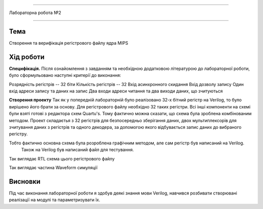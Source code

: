 =============================================


Лабораторна робота №2


=============================================

Тема
------



Створення та верифікація регістрового файлу ядра MIPS


Хід роботи
-------


**Специфікація.** Після ознайомлення з завданням та необхідною додатковою літературою до лабораторної роботи, було сформульовано
наступні критерії до виконання:

Розрядність регістрів -- 32 біти
Кількість регістрів -- 32
Вхід асинхронного скидання
Вхід дозволу запису
Один вхід адреси запису та даних на запис
Два входи адреси читання та два виходи даних, що зчитуються


**Створення проекту** Так як у попередній лабораторній було реалізовано 32-х бітний регістр на Verilog, то було вирішено його брати за основу. 
Для регістрового файлу необхідно 32 таких регістри. Всі інші компоненти на схемі були взяті готові з редактора схем Quartu's.
Тому фактично можна сказати, що схема була зроблена комбінованим методом.  Проект складаєтья з 32 регістрів для безпосередньо зберігання даних,
двох мультиплексорів для зчитування даних з регістрів та одного декодера, за допомогою якого відбувається запис даних до вибраного регістру.

Тобто фактично основна схема була розроблена графічним методом, але сам регістр був написаний на Verilog.
 Також на Verilog був написаний файл для тестування.


.. image:: media/register.png
Так виглядає RTL схема цього регістрового файлу

.. image:: media/waveform.png
Так виглядає частина Waveform симуляції



Висновки
-------

Під час виконання лабораторної роботи я здобув деякі знання мови Verilog, навчився розбивати створювані реалізації на модулі та параметризувати їх.


.. на основі звіту Волинко Назара






